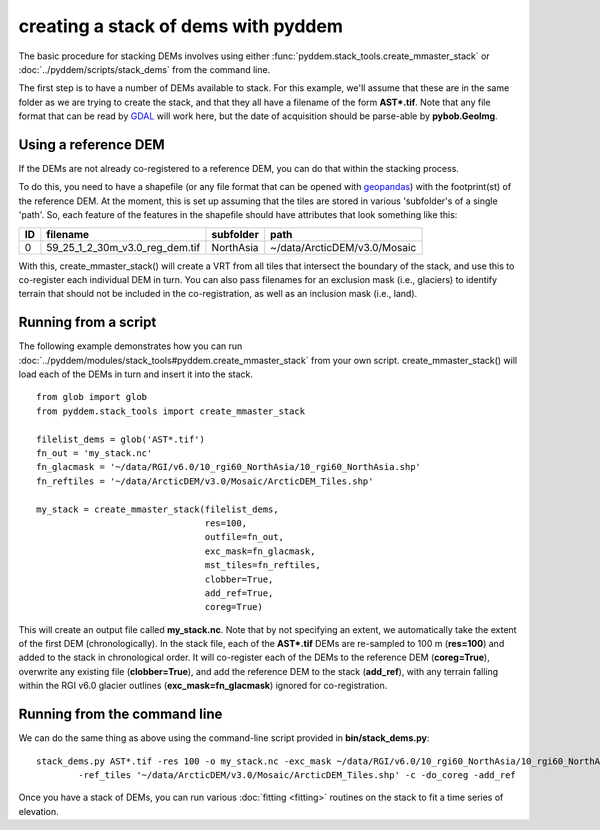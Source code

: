 creating a stack of dems with pyddem
====================================

The basic procedure for stacking DEMs involves using either :func:`pyddem.stack_tools.create_mmaster_stack`
or :doc:`../pyddem/scripts/stack_dems` from the command line.

The first step is to have a number of DEMs available to stack. For this example, we'll assume that these are in the same
folder as we are trying to create the stack, and that they all have a filename of the form **AST*.tif**. Note that any
file format that can be read by `GDAL <https://gdal.org>`__ will work here, but the date of acquisition should be parse-able
by **pybob.GeoImg**.

Using a reference DEM
#####################
If the DEMs are not already co-registered to a reference DEM, you can do that within the stacking process.

To do this, you need to have a shapefile (or any file format that can be opened with `geopandas <https://geopandas.org>`__)
with the footprint(st) of the reference DEM. At the moment, this is set up assuming that the tiles are stored in various
'subfolder's of a single 'path'. So, each feature of the features in the shapefile should have attributes that look
something like this:

+-----+--------------------------------+---------------+------------------------------+
| ID  | filename                       | subfolder     | path                         |
+=====+================================+===============+==============================+
| 0   | 59_25_1_2_30m_v3.0_reg_dem.tif | NorthAsia     | ~/data/ArcticDEM/v3.0/Mosaic |
+-----+--------------------------------+---------------+------------------------------+

With this, create_mmaster_stack() will create a VRT from all tiles that intersect the boundary of the stack, and use this
to co-register each individual DEM in turn. You can also pass filenames for an exclusion mask (i.e., glaciers) to identify
terrain that should not be included in the co-registration, as well as an inclusion mask (i.e., land).

Running from a script
#####################
The following example demonstrates how you can run :doc:`../pyddem/modules/stack_tools#pyddem.create_mmaster_stack`
from your own script. create_mmaster_stack() will load each of the DEMs in turn and insert it into the stack.
::
    from glob import glob
    from pyddem.stack_tools import create_mmaster_stack

    filelist_dems = glob('AST*.tif')
    fn_out = 'my_stack.nc'
    fn_glacmask = '~/data/RGI/v6.0/10_rgi60_NorthAsia/10_rgi60_NorthAsia.shp'
    fn_reftiles = '~/data/ArcticDEM/v3.0/Mosaic/ArcticDEM_Tiles.shp'

    my_stack = create_mmaster_stack(filelist_dems,
                                    res=100,
                                    outfile=fn_out,
                                    exc_mask=fn_glacmask,
                                    mst_tiles=fn_reftiles,
                                    clobber=True,
                                    add_ref=True,
                                    coreg=True)

This will create an output file called **my_stack.nc**. Note that by not specifying an extent, we automatically
take the extent of the first DEM (chronologically). In the stack file, each of the **AST*.tif** DEMs are re-sampled to 100 m
(**res=100**) and added to the stack in chronological order. It will co-register each of the DEMs to the reference
DEM (**coreg=True**), overwrite any existing file (**clobber=True**), and add the reference DEM to the stack
(**add_ref**), with any terrain falling within the RGI v6.0 glacier outlines (**exc_mask=fn_glacmask**)
ignored for co-registration.

Running from the command line
#############################
We can do the same thing as above using the command-line script provided in **bin/stack_dems.py**:
::
    stack_dems.py AST*.tif -res 100 -o my_stack.nc -exc_mask ~/data/RGI/v6.0/10_rgi60_NorthAsia/10_rgi60_NorthAsia.shp
            -ref_tiles '~/data/ArcticDEM/v3.0/Mosaic/ArcticDEM_Tiles.shp' -c -do_coreg -add_ref

Once you have a stack of DEMs, you can run various :doc:`fitting <fitting>` routines on the stack
to fit a time series of elevation.